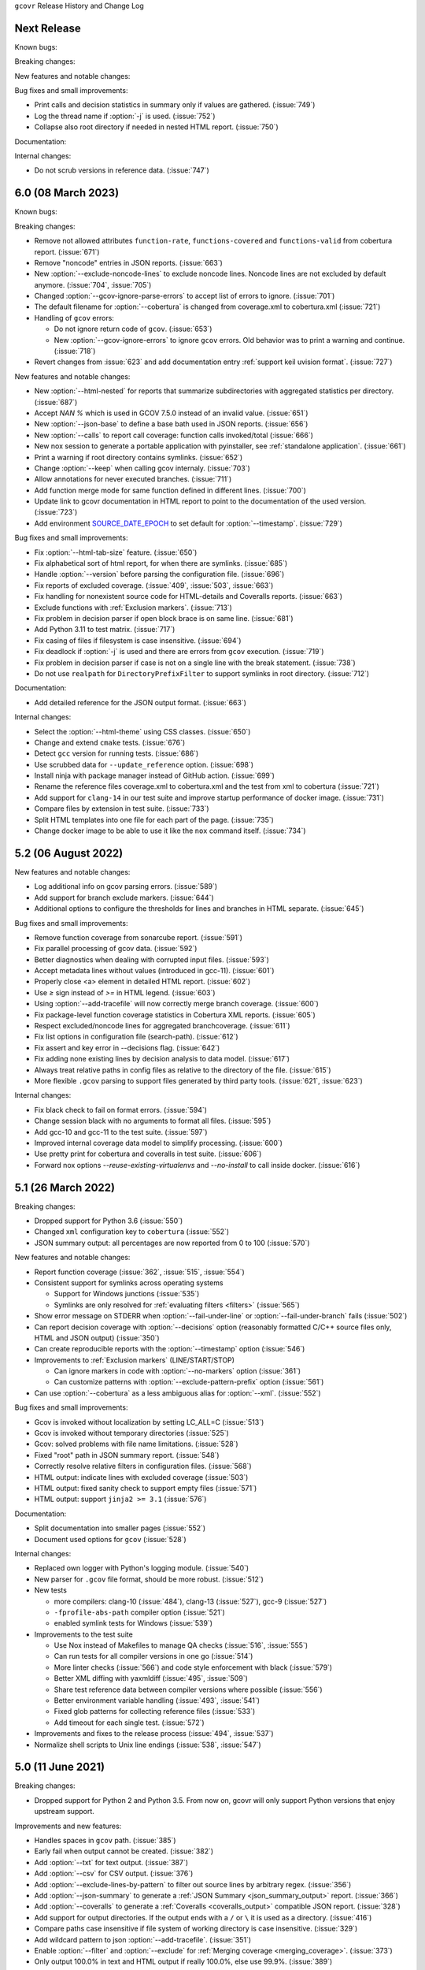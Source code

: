 ``gcovr`` Release History and Change Log

.. program is needed to resolve option links
.. program::  gcovr

Next Release
------------

Known bugs:

Breaking changes:

New features and notable changes:

Bug fixes and small improvements:

- Print calls and decision statistics in summary only if values are gathered. (:issue:`749`)
- Log the thread name if :option:`-j` is used. (:issue:`752`)
- Collapse also root directory if needed in nested HTML report. (:issue:`750`)

Documentation:

Internal changes:

- Do not scrub versions in reference data. (:issue:`747`)

6.0 (08 March 2023)
-------------------

Known bugs:

Breaking changes:

- Remove not allowed attributes ``function-rate``, ``functions-covered`` and ``functions-valid``
  from cobertura report. (:issue:`671`)
- Remove "noncode" entries in JSON reports. (:issue:`663`)
- New :option:`--exclude-noncode-lines` to exclude noncode lines. Noncode lines are not excluded by default anymore. (:issue:`704`, :issue:`705`)
- Changed :option:`--gcov-ignore-parse-errors` to accept list of errors to ignore. (:issue:`701`)
- The default filename for :option:`--cobertura` is changed from coverage.xml to cobertura.xml (:issue:`721`)
- Handling of ``gcov`` errors:

  - Do not ignore return code of ``gcov``. (:issue:`653`)
  - New :option:`--gcov-ignore-errors` to ignore ``gcov`` errors. Old behavior was to print a warning and continue. (:issue:`718`)

- Revert changes from :issue:`623` and add documentation entry :ref:`support keil uvision format`. (:issue:`727`)

New features and notable changes:

- New :option:`--html-nested` for reports that summarize subdirectories with aggregated statistics per directory. (:issue:`687`)
- Accept `NAN %` which is used in GCOV 7.5.0 instead of an invalid value. (:issue:`651`)
- New :option:`--json-base` to define a base bath used in JSON reports. (:issue:`656`)
- New :option:`--calls` to report call coverage: function calls invoked/total (:issue:`666`)
- New nox session to generate a portable application with pyinstaller, see :ref:`standalone application`. (:issue:`661`)
- Print a warning if root directory contains symlinks. (:issue:`652`)
- Change :option:`--keep` when calling gcov internaly. (:issue:`703`)
- Allow annotations for never executed branches. (:issue:`711`)
- Add function merge mode for same function defined in different lines. (:issue:`700`)
- Update link to gcovr documentation in HTML report to point to the documentation of the used version. (:issue:`723`)
- Add environment `SOURCE_DATE_EPOCH <https://reproducible-builds.org/docs/source-date-epoch>`_ to set default for :option:`--timestamp`. (:issue:`729`)

Bug fixes and small improvements:

- Fix :option:`--html-tab-size` feature. (:issue:`650`)
- Fix alphabetical sort of html report, for when there are symlinks. (:issue:`685`)
- Handle :option:`--version` before parsing the configuration file. (:issue:`696`)
- Fix reports of excluded coverage. (:issue:`409`, :issue:`503`, :issue:`663`)
- Fix handling for nonexistent source code for HTML-details and Coveralls reports. (:issue:`663`)
- Exclude functions with :ref:`Exclusion markers`. (:issue:`713`)
- Fix problem in decision parser if open block brace is on same line. (:issue:`681`)
- Add Python 3.11 to test matrix. (:issue:`717`)
- Fix casing of files if filesystem is case insensitive. (:issue:`694`)
- Fix deadlock if :option:`-j` is used and there are errors from ``gcov`` execution. (:issue:`719`)
- Fix problem in decision parser if case is not on a single line with the break statement. (:issue:`738`)
- Do not use ``realpath`` for ``DirectoryPrefixFilter`` to support symlinks in root directory. (:issue:`712`)

Documentation:

- Add detailed reference for the JSON output format. (:issue:`663`)

Internal changes:

- Select the :option:`--html-theme` using CSS classes. (:issue:`650`)
- Change and extend ``cmake`` tests. (:issue:`676`)
- Detect ``gcc`` version for running tests. (:issue:`686`)
- Use scrubbed data for ``--update_reference`` option. (:issue:`698`)
- Install ninja with package manager instead of GitHub action. (:issue:`699`)
- Rename the reference files coverage.xml to cobertura.xml and the test from xml to cobertura (:issue:`721`)
- Add support for ``clang-14`` in our test suite and improve startup performance of docker image. (:issue:`731`)
- Compare files by extension in test suite. (:issue:`733`)
- Split HTML templates into one file for each part of the page. (:issue:`735`)
- Change docker image to be able to use it like the ``nox`` command itself. (:issue:`734`)

5.2 (06 August 2022)
--------------------

New features and notable changes:

- Log additional info on gcov parsing errors. (:issue:`589`)
- Add support for branch exclude markers. (:issue:`644`)
- Additional options to configure the thresholds for lines and branches in HTML separate. (:issue:`645`)

Bug fixes and small improvements:

- Remove function coverage from sonarcube report. (:issue:`591`)
- Fix parallel processing of gcov data. (:issue:`592`)
- Better diagnostics when dealing with corrupted input files. (:issue:`593`)
- Accept metadata lines without values (introduced in gcc-11). (:issue:`601`)
- Properly close <a> element in detailed HTML report. (:issue:`602`)
- Use `≥` sign instead of `>=` in HTML legend. (:issue:`603`)
- Using :option:`--add-tracefile` will now correctly merge branch coverage. (:issue:`600`)
- Fix package-level function coverage statistics in Cobertura XML reports. (:issue:`605`)
- Respect excluded/noncode lines for aggregated branchcoverage. (:issue:`611`)
- Fix list options in configuration file (search-path). (:issue:`612`)
- Fix assert and key error in --decisions flag. (:issue:`642`)
- Fix adding none existing lines by decision analysis to data model. (:issue:`617`)
- Always treat relative paths in config files as relative to the directory of the file. (:issue:`615`)
- More flexible ``.gcov`` parsing to support files generated by third party tools.
  (:issue:`621`, :issue:`623`)

Internal changes:

- Fix black check to fail on format errors. (:issue:`594`)
- Change session black with no arguments to format all files. (:issue:`595`)
- Add gcc-10 and gcc-11 to the test suite. (:issue:`597`)
- Improved internal coverage data model to simplify processing. (:issue:`600`)
- Use pretty print for cobertura and coveralls in test suite. (:issue:`606`)
- Forward nox options `--reuse-existing-virtualenvs` and `--no-install` to call inside docker. (:issue:`616`)

5.1 (26 March 2022)
-------------------

Breaking changes:

- Dropped support for Python 3.6 (:issue:`550`)
- Changed ``xml`` configuration key to ``cobertura`` (:issue:`552`)
- JSON summary output: all percentages are now reported from 0 to 100
  (:issue:`570`)

New features and notable changes:

- Report function coverage (:issue:`362`, :issue:`515`, :issue:`554`)
- Consistent support for symlinks across operating systems

  - Support for Windows junctions (:issue:`535`)
  - Symlinks are only resolved for :ref:`evaluating filters <filters>`
    (:issue:`565`)

- Show error message on STDERR
  when :option:`--fail-under-line` or :option:`--fail-under-branch` fails
  (:issue:`502`)
- Can report decision coverage with :option:`--decisions` option
  (reasonably formatted C/C++ source files only, HTML and JSON output)
  (:issue:`350`)
- Can create reproducible reports with the :option:`--timestamp` option
  (:issue:`546`)
- Improvements to :ref:`Exclusion markers` (LINE/START/STOP)

  - Can ignore markers in code with :option:`--no-markers` option (:issue:`361`)
  - Can customize patterns with :option:`--exclude-pattern-prefix` option
    (:issue:`561`)

- Can use :option:`--cobertura` as a less ambiguous alias for :option:`--xml`.
  (:issue:`552`)

Bug fixes and small improvements:

- Gcov is invoked without localization by setting LC_ALL=C (:issue:`513`)
- Gcov is invoked without temporary directories (:issue:`525`)
- Gcov: solved problems with file name limitations. (:issue:`528`)
- Fixed "root" path in JSON summary report. (:issue:`548`)
- Correctly resolve relative filters in configuration files. (:issue:`568`)
- HTML output: indicate lines with excluded coverage (:issue:`503`)
- HTML output: fixed sanity check to support empty files (:issue:`571`)
- HTML output: support ``jinja2 >= 3.1`` (:issue:`576`)

Documentation:

- Split documentation into smaller pages (:issue:`552`)
- Document used options for ``gcov`` (:issue:`528`)

Internal changes:

- Replaced own logger with Python's logging module. (:issue:`540`)
- New parser for ``.gcov`` file format, should be more robust. (:issue:`512`)
- New tests

  - more compilers:
    clang-10 (:issue:`484`),
    clang-13 (:issue:`527`),
    gcc-9 (:issue:`527`)
  - ``-fprofile-abs-path`` compiler option (:issue:`521`)
  - enabled symlink tests for Windows (:issue:`539`)

- Improvements to the test suite

  - Use Nox instead of Makefiles to manage QA checks (:issue:`516`, :issue:`555`)
  - Can run tests for all compiler versions in one go (:issue:`514`)
  - More linter checks (:issue:`566`)
    and code style enforcement with black (:issue:`579`)
  - Better XML diffing with yaxmldiff (:issue:`495`, :issue:`509`)
  - Share test reference data between compiler versions where possible
    (:issue:`556`)
  - Better environment variable handling (:issue:`493`, :issue:`541`)
  - Fixed glob patterns for collecting reference files (:issue:`533`)
  - Add timeout for each single test. (:issue:`572`)

- Improvements and fixes to the release process (:issue:`494`, :issue:`537`)
- Normalize shell scripts to Unix line endings (:issue:`538`, :issue:`547`)


5.0 (11 June 2021)
------------------

Breaking changes:

- Dropped support for Python 2 and Python 3.5.
  From now on, gcovr will only support Python versions
  that enjoy upstream support.

Improvements and new features:

- Handles spaces in ``gcov`` path. (:issue:`385`)
- Early fail when output cannot be created. (:issue:`382`)
- Add :option:`--txt` for text output. (:issue:`387`)
- Add :option:`--csv` for CSV output. (:issue:`376`)
- Add :option:`--exclude-lines-by-pattern` to filter out source lines by arbitrary
  regex. (:issue:`356`)
- Add :option:`--json-summary` to generate a :ref:`JSON Summary <json_summary_output>` report. (:issue:`366`)
- Add :option:`--coveralls` to generate a :ref:`Coveralls <coveralls_output>` compatible JSON report. (:issue:`328`)
- Add support for output directories. If the output ends with a ``/`` or ``\`` it is used as a directory. (:issue:`416`)
- Compare paths case insensitive if file system of working directory is case insensitive. (:issue:`329`)
- Add wildcard pattern to json :option:`--add-tracefile`. (:issue:`351`)
- Enable :option:`--filter` and :option:`--exclude` for :ref:`Merging coverage <merging_coverage>`. (:issue:`373`)
- Only output 100.0% in text and HTML output if really 100.0%, else use 99.9%. (:issue:`389`)
- Support relative source location for shadow builds. (:issue:`410`)
- Incorrect path for header now can still generate html-details reports (:issue:`271`)
- Change format version in JSON output from number to string and update it to "0.2".  (:issue:`418`, :issue:`463`)
- Only remove :option:`--root` path at the start of file paths. (:issue:`452`)
- Fix coverage report for cmake ninja builds with given in-source object-directory. (:issue:`453`)
- Add issue templates. (:issue:`461`)
- Add :option:`--exclude-function-lines` to exclude the line of the function definition in the coverage report. (:issue:`430`)
- Changes for HTML output format:

  - Redesign HTML generation. Add :option:`--html-self-contained` to control external or internal CSS. (:issue:`367`)
  - Change legend for threshold in html report. (:issue:`371`)
  - Use HTML title also for report heading. Default value for :option:`--html-title` changed. (:issue:`378`)
  - Add :option:`--html-tab-size` to configure tab size in HTML details. (:issue:`377`)
  - Add option :option:`--html-css` for user defined styling. (:issue:`380`)
  - Create details html filename independent from OS. (:issue:`375`)
  - Add :option:`--html-theme` to change the color theme. (:issue:`393`)
  - Add linkable lines in HTML details. (:issue:`401`)
  - Add syntax highlighting in the details HTML report. This can be turned off with :option:`--no-html-details-syntax-highlighting <--html-details-syntax-highlighting>`. (:issue:`402`, :issue:`415`)

Documentation:

- Cookbook: :ref:`oos cmake` (:issue:`340`, :issue:`341`)

Internal changes:

- Add makefile + dockerfile for simpler testing.
- Add .gitbugtraq to link comments to issue tracker in GUIs. (:issue:`429`)
- Add GitHub actions to test PRs and master branch. (:issue:`404`)
- Remove Travis CI. (:issue:`419`)
- Remove Appveyor CI and upload coverage report from Windows and Ubuntu from the GitHub actions. (:issue:`455`)
- Add check if commit is mentioned in the CHANGELOG.rst. (:issue:`457`)
- Move flake8 config to setup.cfg and add black code formatter. (:issue:`444`)
- Fix filter/exclude relative path issue in Windows. (:issue:`320`, :issue:`479`)
- Extend test framework for CI:

  - Set make variable TEST_OPTS as environment variable inside docker. (:issue:`372`)
  - Add make variable USE_COVERAGE to extend flags for coverage report in GitHub actions. (:issue:`404`)
  - Extend tests to use an unified diff in the assert. Add test options `--generate_reference`,
    `--update_reference` and `--skip_clean`. (:issue:`379`)
  - Support multiple output patterns in integration tests. (:issue:`383`)
  - New option `--archive_differences` to save the different files as ZIP.
    Use this ZIP as artifact in AppVeyor. (:issue:`392`)
  - Add support for gcc-8 to test suite and docker tests. (:issue:`423`)
  - Run as limited user inside docker container and add test with read only directory. (:issue:`445`)

4.2 (6 November 2019)
---------------------

Breaking changes:

- Dropped support for Python 3.4.
- Format flag parameters like :option:`--xml` or :option:`--html`
  now take an optional output file name.
  This potentially changes the interpretation of search paths.
  In ``gcovr --xml foo``,
  previous gcovr versions would search the ``foo`` directory for coverage data.
  Now, gcovr will try to write the Cobertura report to the ``foo`` file.
  To keep the old meaning, separate positional arguments like
  ``gcovr --xml -- foo``.

Improvements and new features:

- :ref:`Configuration file <configuration>` support (experimental).
  (:issue:`167`, :issue:`229`, :issue:`279`, :issue:`281`, :issue:`293`,
  :issue:`300`, :issue:`304`)
- :ref:`JSON output <json_output>`. (:issue:`301`, :issue:`321`, :issue:`326`)
- :ref:`Merging coverage <merging_coverage>`
  with :option:`gcovr --add-tracefile`.
  (:issue:`10`, :issue:`326`)
- :ref:`SonarQube XML Output <sonarqube_xml_output>`. (:issue:`308`)
- Handle cyclic symlinks correctly during coverage data search.
  (:issue:`284`)
- Simplification of :option:`--object-directory` heuristics.
  (:issue:`18`, :issue:`273`, :issue:`280`)
- Exception-only code like a ``catch`` clause is now shown as uncovered.
  (:issue:`283`)
- New :option:`--exclude-throw-branches` option
  to exclude exception handler branches. (:issue:`283`)
- Support ``--root ..`` style invocation,
  which might fix some CMake-related problems. (:issue:`294`)
- Fix wrong names in report
  when source and build directories have similar names. (:issue:`299`)
- Stricter argument handling. (:issue:`267`)
- Reduce XML memory usage by moving to lxml.
  (:issue:`1`, :issue:`118`, :issue:`307`)
- Can write :ref:`multiple reports <multiple output formats>` at the same time
  by giving the output file name to the report format parameter.
  Now, ``gcovr --html -o cov.html`` and ``gcovr --html cov.html``
  are equivalent. (:issue:`291`)
- Override gcov locale properly. (:issue:`334`)
- Make gcov parser more robust when used with GCC 8. (:issue:`315`)

Known issues:

- The :option:`--keep` option only works when using existing gcov files
  with :option:`-g`/:option:`--use-gcov-files`.
  (:issue:`285`, :issue:`286`)
- Gcovr may get confused
  when header files in different directories have the same name.
  (:issue:`271`)
- Gcovr may not work when no en_US locale is available.
  (:issue:`166`)

Documentation:

- :ref:`Exclusion marker <exclusion markers>` documentation.
- FAQ: :ref:`exception branches` (:issue:`283`)
- FAQ: :ref:`uncovered files not shown`
  (:issue:`33`, :issue:`100`, :issue:`154`, :issue:`290`, :issue:`298`)

Internal changes:

- More tests. (:issue:`269`, :issue:`268`, :issue:`269`)
- Refactoring and removal of dead code. (:issue:`280`)
- New internal data model.

4.1 (2 July 2018)
-----------------

- Fixed/improved --exclude-directories option. (:issue:`266`)
- New "Cookbook" section in the documentation. (:issue:`265`)

4.0 (17 June 2018)
------------------

Breaking changes:

- This release drops support for Python 2.6. (:issue:`250`)
- PIP is the only supported installation method.
- No longer encoding-agnostic under Python 2.7.
  If your source files do not use the system encoding (probably UTF-8),
  you will have to specify a --source-encoding.
  (:issue:`148`, :issue:`156`, :issue:`256`)
- Filters now use forward slashes as path separators, even on Windows.
  (:issue:`191`, :issue:`257`)
- Filters are no longer normalized into pseudo-paths.
  This could change the interpretation of filters in some edge cases.

Improvements and new features:

- Improved --help output. (:issue:`236`)
- Parse the GCC 8 gcov format. (:issue:`226`, :issue:`228`)
- New --source-encoding option, which fixes decoding under Python 3.
  (:issue:`256`)
- New --gcov-ignore-parse-errors flag.
  By default, gcovr will now abort upon parse errors. (:issue:`228`)
- Detect the error when gcov cannot create its output files (:issue:`243`,
  :issue:`244`)
- Add -j flag to run gcov processes in parallel. (:issue:`3`, :issue:`36`,
  :issue:`239`)
- The --html-details flag now implies --html. (:issue:`93`, :issue:`211`)
- The --html output can now be used without an --output filename
  (:issue:`223`)
- The docs are now managed with Sphinx.
  (:issue:`235`, :issue:`248`, :issue:`249`, :issue:`252`, :issue:`253`)
- New --html-title option to change the title of the HTML report.
  (:issue:`261`, :issue:`263`)
- New options --html-medium-threshold and --html-high-threshold
  to customize the color legend. (:issue:`261`, :issue:`264`)

Internal changes:

- Huge refactoring. (:issue:`214`, :issue:`215`, :issue:`221` :issue:`225`,
  :issue:`228`, :issue:`237`, :issue:`246`)
- Various testing improvements. (:issue:`213`, :issue:`214`, :issue:`216`,
  :issue:`217`, :issue:`218`, :issue:`222`, :issue:`223`, :issue:`224`,
  :issue:`227`, :issue:`240`, :issue:`241`, :issue:`245`)
- HTML reports are now rendered with Jinja2 templates. (:issue:`234`)
- New contributing guide. (:issue:`253`)

3.4 (12 February 2018)
----------------------

- Added --html-encoding command line option (:issue:`139`).
- Added --fail-under-line and --fail-under-branch options,
  which will error under a given minimum coverage. (:issue:`173`, :issue:`116`)
- Better pathname resolution heuristics for --use-gcov-file. (:issue:`146`)
- The --root option defaults to current directory '.'.
- Improved reports for "(", ")", ";" lines.
- HTML reports show full timestamp, not just date. (:issue:`165`)
- HTML reports treat 0/0 coverage as NaN, not 100% or 0%. (:issue:`105`, :issue:`149`, :issue:`196`)
- Add support for coverage-04.dtd Cobertura XML format (:issue:`164`, :issue:`186`)
- Only Python 2.6+ is supported, with 2.7+ or 3.4+ recommended. (:issue:`195`)
- Added CI testing for Windows using Appveyor. (:issue:`189`, :issue:`200`)
- Reports use forward slashes in paths, even on Windows. (:issue:`200`)
- Fix to support filtering with absolute paths.
- Fix HTML generation with Python 3. (:issue:`168`, :issue:`182`, :issue:`163`)
- Fix --html-details under Windows. (:issue:`157`)
- Fix filters under Windows. (:issue:`158`)
- Fix verbose output when using existing gcov files (:issue:`143`, :issue:`144`)


3.3 (6 August 2016)
-------------------

- Added CI testing using TravisCI
- Added more tests for out of source builds and other nested builds
- Avoid common file prefixes in HTML output (:issue:`103`)
- Added the --execlude-directories argument to exclude directories
  from the search for symlinks (:issue:`87`)
- Added branches taken/not taken to HTML (:issue:`75`)
- Use --object-directory to scan for gcov data files (:issue:`72`)
- Improved logic for nested makefiles (:issue:`135`)
- Fixed unexpected semantics with --root argument (:issue:`108`)
- More careful checks for covered lines (:issue:`109`)


3.2 (5 July 2014)
-----------------

- Adding a test for out of source builds
- Using the starting directory when processing gcov filenames.
  (:issue:`42`)
- Making relative paths the default in html output.
- Simplify html bar with coverage is zero.
- Add option for using existing gcov files (:issue:`35`)
- Fixing --root argument processing (:issue:`27`)
- Adding logic to cover branches that are ignored (:issue:`28`)


3.1 (6 December 2013)
---------------------

- Change to make the -r/--root options define the root directory
  for source files.
- Fix to apply the -p option when the --html option is used.
- Adding new option, '--exclude-unreachable-branches' that
  will exclude branches in certain lines from coverage report.
- Simplifying and standardizing the processing of linked files.
- Adding tests for deeply nested code, and symbolic links.
- Add support for multiple —filter options in same manner as —exclude
  option.


3.0 (10 August 2013)
--------------------

- Adding the '--gcov-executable' option to specify
  the name/location of the gcov executable. The command line option
  overrides the environment variable, which overrides the default 'gcov'.
- Adding an empty "<methods/>" block to <classes/> in the XML output: this
  makes out XML complient with the Cobertura DTD. (#3951)
- Allow the GCOV environment variable to override the default 'gcov'
  executable.  The default is to search the PATH for 'gcov' if the GCOV
  environment variable is not set. (#3950)
- Adding support for LCOV-style flags for excluding certain lines from
  coverage analysis. (#3942)
- Setup additional logic to test with Python 2.5.
- Added the --html and --html-details options to generate HTML.
- Sort output for XML to facilitate baseline tests.
- Added error when the --object-directory option specifies a bad directory.
- Added more flexible XML testing, which can ignore XML elements
  that frequently change (e.g. timestamps).
- Added the '—xml-pretty' option, which is used to
  generate pretty XML output for the user manual.
- Many documentation updates


2.4 (13 April 2012)
-------------------

- New approach to walking the directory tree that is more robust to
  symbolic links (#3908)
- Normalize all reported path names

  - Normalize using the full absolute path (#3921)
  - Attempt to resolve files referenced through symlinks to a common
    project-relative path

- Process ``gcno`` files when there is no corresponding ``gcda`` file to
  provide coverage information for unexecuted modules (#3887)
- Windows compatibility fixes

  - Fix for how we parse ``source:`` file names (#3913)
  - Better handling od EOL indicators (#3920)

- Fix so that gcovr cleans up all ``.gcov`` files, even those filtered by
  command line arguments
- Added compatibility with GCC 4.8 (#3918)
- Added a check to warn users who specify an empty ``--root`` option (see #3917)
- Force ``gcov`` to run with en_US localization, so the gcovr parser runs
  correctly on systems with non-English locales (#3898, #3902).
- Segregate warning/error information onto the stderr stream (#3924)
- Miscellaneous (Python 3.x) portability fixes
- Added the master svn revision number as part of the verson identifier


2.3.1 (6 January 2012)
----------------------

- Adding support for Python 3.x


2.3 (11 December 2011)
----------------------

- Adding the ``--gcov-filter`` and ``--gcov-exclude`` options.


2.2 (10 December 2011)
----------------------

- Added a test driver for gcovr.
- Improved estimation of the ``<sources>`` element when using gcovr with filters.
- Added revision and date keywords to gcovr so it is easier to identify
  what version of the script users are using (especially when they are
  running a snapshot from trunk).
- Addressed special case mentioned in [comment:ticket:3884:1]: do not
  truncate the reported file name if the filter does not start matching
  at the beginning of the string.
- Overhaul of the ``--root`` / ``--filter`` logic. This should resolve the
  issue raised in #3884, along with the more general filter issue
  raised in [comment:ticket:3884:1]
- Overhaul of gcovr's logic for determining gcc/g++'s original working
  directory. This resolves issues introduced in the original
  implementation of ``--object-directory`` (#3872, #3883).
- Bugfix: gcovr was only including a ``<sources>`` element in the XML
  report if the user specified ``-r`` (#3869)
- Adding timestamp and version attributes to the gcovr XML report (see
  #3877).  It looks like the standard Cobertura output reports number of
  seconds since the epoch for the timestamp and a doted decimal version
  string.  Now, gcovr reports seconds since the epoch and
  "``gcovr ``"+``__version__`` (e.g. "gcovr 2.2") to differentiate it
  from a pure Cobertura report.


2.1 (26 November 2010)
----------------------

- Added the ``--object-directory`` option, which allows for a flexible
  specification of the directory that contains the objects generated by
  gcov.
- Adding fix to compare the absolute path of a filename to an exclusion
  pattern.
- Adding error checking when no coverage results are found. The line and
  branch counts can be zero.
- Adding logic to process the ``-o``/``--output`` option (#3870).
- Adding patch to scan for lines that look like::

       creating `foo'

  as well as
  ::

       creating 'foo'

- Changing the semantics for EOL to be portable for MS Windows.
- Add attributes to xml format so that it could be used by hudson/bamboo with
  cobertura plug-in.


2.0 (22 August 2010)
--------------------

- Initial release as a separate package.  Earlier versions of gcovr
  were managed within the 'fast' Python package.
